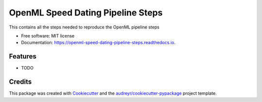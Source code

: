 ==================================
OpenML Speed Dating Pipeline Steps
==================================


.. image:: https://img.shields.io/pypi/v/openml_speed_dating_pipeline_steps.svg
        :target: https://pypi.python.org/pypi/openml_speed_dating_pipeline_steps

.. image:: https://img.shields.io/travis/benman1/openml_speed_dating_pipeline_steps.svg
        :target: https://travis-ci.org/benman1/openml_speed_dating_pipeline_steps

.. image:: https://readthedocs.org/projects/openml-speed-dating-pipeline-steps/badge/?version=latest
        :target: https://openml-speed-dating-pipeline-steps.readthedocs.io/en/latest/?badge=latest
        :alt: Documentation Status




This contains all the steps needed to reproduce the OpenML pipeline steps


* Free software: MIT license
* Documentation: https://openml-speed-dating-pipeline-steps.readthedocs.io.


Features
--------

* TODO

Credits
-------

This package was created with Cookiecutter_ and the `audreyr/cookiecutter-pypackage`_ project template.

.. _Cookiecutter: https://github.com/audreyr/cookiecutter
.. _`audreyr/cookiecutter-pypackage`: https://github.com/audreyr/cookiecutter-pypackage
